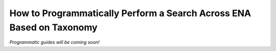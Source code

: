 =====================================================================
How to Programmatically Perform a Search Across ENA Based on Taxonomy
=====================================================================

*Programmatic guides will be coming soon!*

